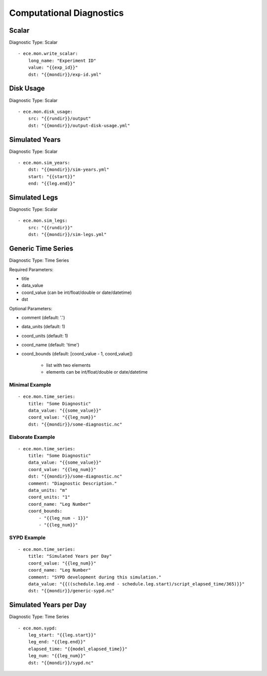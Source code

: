 *************************
Computational Diagnostics
*************************

Scalar
============

Diagnostic Type: Scalar

::

    - ece.mon.write_scalar:
        long_name: "Experiment ID"
        value: "{{exp_id}}"
        dst: "{{mondir}}/exp-id.yml"

Disk Usage
==========

Diagnostic Type: Scalar

::

    - ece.mon.disk_usage:
        src: "{{rundir}}/output"
        dst: "{{mondir}}/output-disk-usage.yml"

Simulated Years
===============

Diagnostic Type: Scalar

::

    - ece.mon.sim_years:
        dst: "{{mondir}}/sim-years.yml"
        start: "{{start}}"
        end: "{{leg.end}}"


Simulated Legs
==============

Diagnostic Type: Scalar

::

    - ece.mon.sim_legs:
        src: "{{rundir}}"
        dst: "{{mondir}}/sim-legs.yml"

Generic Time Series
=======================

Diagnostic Type: Time Series

Required Parameters:

- title
- data_value
- coord_value (can be int/float/double or date/datetime)
- dst

Optional Parameters:

- comment (default: '.')
- data_units (default: 1)
- coord_units (default: 1)
- coord_name (default: 'time')
- coord_bounds (default: [coord_value - 1, coord_value])

	- list with two elements
	- elements can be int/float/double or date/datetime


Minimal Example
###############

::

    - ece.mon.time_series:
        title: "Some Diagnostic"
        data_value: "{{some_value}}"
        coord_value: "{{leg_num}}"
        dst: "{{mondir}}/some-diagnostic.nc"
        
Elaborate Example
#################

::

    - ece.mon.time_series:
        title: "Some Diagnostic"
        data_value: "{{some_value}}"
        coord_value: "{{leg_num}}"
        dst: "{{mondir}}/some-diagnostic.nc"
        comment: "Diagnostic Description."
        data_units: "m"
        coord_units: "1"
        coord_name: "Leg Number"
        coord_bounds:
            - "{{leg_num - 1}}"
            - "{{leg_num}}"


SYPD Example
############

::

    - ece.mon.time_series:
        title: "Simulated Years per Day"
        coord_value: "{{leg_num}}"
        coord_name: "Leg Number"
        comment: "SYPD development during this simulation."
        data_value: "{{((schedule.leg.end - schedule.leg.start)/script_elapsed_time/365)}}"
        dst: "{{mondir}}/generic-sypd.nc"


Simulated Years per Day
=======================

Diagnostic Type: Time Series

::

    - ece.mon.sypd:
        leg_start: "{{leg.start}}"
        leg_end: "{{leg.end}}"
        elapsed_time: "{{model_elapsed_time}}"
        leg_num: "{{leg_num}}"
        dst: "{{mondir}}/sypd.nc"
